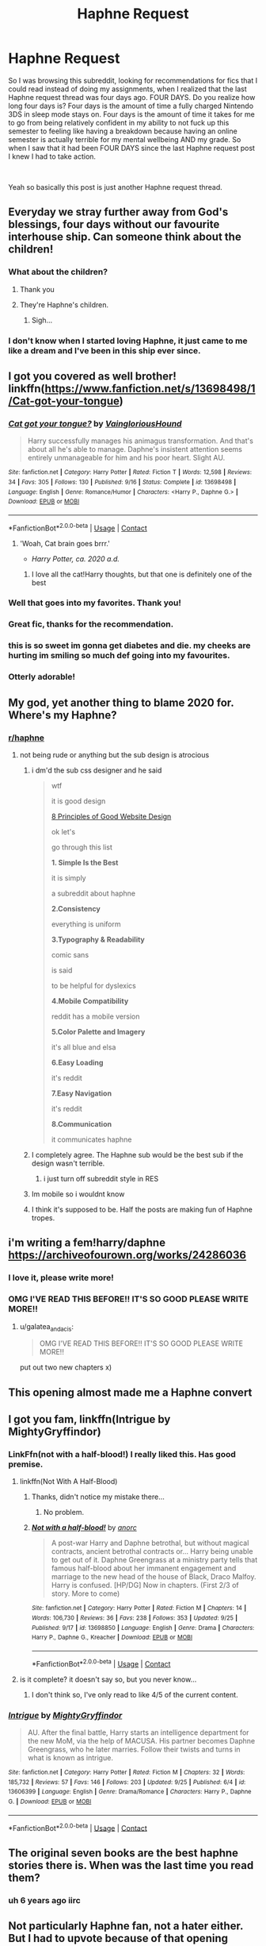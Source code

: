 #+TITLE: Haphne Request

* Haphne Request
:PROPERTIES:
:Author: aaaattttaaaa
:Score: 281
:DateUnix: 1601183742.0
:DateShort: 2020-Sep-27
:FlairText: Request
:END:
So I was browsing this subreddit, looking for recommendations for fics that I could read instead of doing my assignments, when I realized that the last Haphne request thread was four days ago. FOUR DAYS. Do you realize how long four days is? Four days is the amount of time a fully charged Nintendo 3DS in sleep mode stays on. Four days is the amount of time it takes for me to go from being relatively confident in my ability to not fuck up this semester to feeling like having a breakdown because having an online semester is actually terrible for my mental wellbeing AND my grade. So when I saw that it had been FOUR DAYS since the last Haphne request post I knew I had to take action.

​

Yeah so basically this post is just another Haphne request thread.


** Everyday we stray further away from God's blessings, four days without our favourite interhouse ship. Can someone think about the children!
:PROPERTIES:
:Author: DrTacoLord
:Score: 159
:DateUnix: 1601188500.0
:DateShort: 2020-Sep-27
:END:

*** What about the children?
:PROPERTIES:
:Author: nutakufan010
:Score: 77
:DateUnix: 1601191224.0
:DateShort: 2020-Sep-27
:END:

**** Thank you
:PROPERTIES:
:Author: Comtesse_Kamilia
:Score: 60
:DateUnix: 1601193162.0
:DateShort: 2020-Sep-27
:END:


**** They're Haphne's children.
:PROPERTIES:
:Author: TrailingOffMidSente
:Score: 19
:DateUnix: 1601227884.0
:DateShort: 2020-Sep-27
:END:

***** Sigh...
:PROPERTIES:
:Author: nutakufan010
:Score: 10
:DateUnix: 1601231446.0
:DateShort: 2020-Sep-27
:END:


*** I don't know when I started loving Haphne, it just came to me like a dream and I've been in this ship ever since.
:PROPERTIES:
:Author: sapphosaphic
:Score: 34
:DateUnix: 1601208487.0
:DateShort: 2020-Sep-27
:END:


** I got you covered as well brother! linkffn([[https://www.fanfiction.net/s/13698498/1/Cat-got-your-tongue]])
:PROPERTIES:
:Author: webbzo
:Score: 56
:DateUnix: 1601192096.0
:DateShort: 2020-Sep-27
:END:

*** [[https://www.fanfiction.net/s/13698498/1/][*/Cat got your tongue?/*]] by [[https://www.fanfiction.net/u/8787319/VaingloriousHound][/VaingloriousHound/]]

#+begin_quote
  Harry successfully manages his animagus transformation. And that's about all he's able to manage. Daphne's insistent attention seems entirely unmanageable for him and his poor heart. Slight AU.
#+end_quote

^{/Site/:} ^{fanfiction.net} ^{*|*} ^{/Category/:} ^{Harry} ^{Potter} ^{*|*} ^{/Rated/:} ^{Fiction} ^{T} ^{*|*} ^{/Words/:} ^{12,598} ^{*|*} ^{/Reviews/:} ^{34} ^{*|*} ^{/Favs/:} ^{305} ^{*|*} ^{/Follows/:} ^{130} ^{*|*} ^{/Published/:} ^{9/16} ^{*|*} ^{/Status/:} ^{Complete} ^{*|*} ^{/id/:} ^{13698498} ^{*|*} ^{/Language/:} ^{English} ^{*|*} ^{/Genre/:} ^{Romance/Humor} ^{*|*} ^{/Characters/:} ^{<Harry} ^{P.,} ^{Daphne} ^{G.>} ^{*|*} ^{/Download/:} ^{[[http://www.ff2ebook.com/old/ffn-bot/index.php?id=13698498&source=ff&filetype=epub][EPUB]]} ^{or} ^{[[http://www.ff2ebook.com/old/ffn-bot/index.php?id=13698498&source=ff&filetype=mobi][MOBI]]}

--------------

*FanfictionBot*^{2.0.0-beta} | [[https://github.com/FanfictionBot/reddit-ffn-bot/wiki/Usage][Usage]] | [[https://www.reddit.com/message/compose?to=tusing][Contact]]
:PROPERTIES:
:Author: FanfictionBot
:Score: 23
:DateUnix: 1601192114.0
:DateShort: 2020-Sep-27
:END:

**** 'Woah, Cat brain goes brrr.'

- /Harry Potter, ca. 2020 a.d./
:PROPERTIES:
:Author: TripFallLandCrawl
:Score: 34
:DateUnix: 1601232971.0
:DateShort: 2020-Sep-27
:END:

***** I love all the cat!Harry thoughts, but that one is definitely one of the best
:PROPERTIES:
:Author: TheDukeofCrepes
:Score: 15
:DateUnix: 1601234307.0
:DateShort: 2020-Sep-27
:END:


*** Well that goes into my favorites. Thank you!
:PROPERTIES:
:Author: Zargess2994
:Score: 27
:DateUnix: 1601194437.0
:DateShort: 2020-Sep-27
:END:


*** Great fic, thanks for the recommendation.
:PROPERTIES:
:Author: overide
:Score: 8
:DateUnix: 1601242559.0
:DateShort: 2020-Sep-28
:END:


*** this is so sweet im gonna get diabetes and die. my cheeks are hurting im smiling so much def going into my favourites.
:PROPERTIES:
:Author: vidwat-
:Score: 3
:DateUnix: 1601217408.0
:DateShort: 2020-Sep-27
:END:


*** Otterly adorable!
:PROPERTIES:
:Author: mschuster91
:Score: 1
:DateUnix: 1603229757.0
:DateShort: 2020-Oct-21
:END:


** My god, yet another thing to blame 2020 for. Where's my Haphne?
:PROPERTIES:
:Author: Impossible-Poetry
:Score: 67
:DateUnix: 1601184407.0
:DateShort: 2020-Sep-27
:END:

*** [[/r/haphne][r/haphne]]
:PROPERTIES:
:Author: Mustircle
:Score: 24
:DateUnix: 1601206036.0
:DateShort: 2020-Sep-27
:END:

**** not being rude or anything but the sub design is atrocious
:PROPERTIES:
:Author: alwaysbluesometimes
:Score: 15
:DateUnix: 1601230043.0
:DateShort: 2020-Sep-27
:END:

***** i dm'd the sub css designer and he said

#+begin_quote
  wtf

  it is good design

  [[https://wpastra.com/good-website-design/][8 Principles of Good Website Design]]

  ok let's

  go through this list

  *1. Simple Is the Best*

  it is simply

  a subreddit about haphne

  *2.Consistency*

  everything is uniform

  *3.Typography & Readability*

  comic sans

  is said

  to be helpful for dyslexics

  *4.Mobile Compatibility*

  reddit has a mobile version

  *5.Color Palette and Imagery*

  it's all blue and elsa

  *6.Easy Loading*

  it's reddit

  *7.Easy Navigation*

  it's reddit

  *8.Communication*

  it communicates haphne
#+end_quote
:PROPERTIES:
:Author: galatea_and_acis
:Score: 41
:DateUnix: 1601261921.0
:DateShort: 2020-Sep-28
:END:


***** I completely agree. The Haphne sub would be the best sub if the design wasn't terrible.
:PROPERTIES:
:Author: Nepperoni289
:Score: 6
:DateUnix: 1601245504.0
:DateShort: 2020-Sep-28
:END:

****** i just turn off subreddit style in RES
:PROPERTIES:
:Author: galatea_and_acis
:Score: 11
:DateUnix: 1601261581.0
:DateShort: 2020-Sep-28
:END:


***** Im mobile so i wouldnt know
:PROPERTIES:
:Author: Mustircle
:Score: 2
:DateUnix: 1601245838.0
:DateShort: 2020-Sep-28
:END:


***** I think it's supposed to be. Half the posts are making fun of Haphne tropes.
:PROPERTIES:
:Author: nouseforausernam
:Score: 2
:DateUnix: 1601320578.0
:DateShort: 2020-Sep-28
:END:


** i'm writing a fem!harry/daphne [[https://archiveofourown.org/works/24286036]]
:PROPERTIES:
:Author: galatea_and_acis
:Score: 10
:DateUnix: 1601261951.0
:DateShort: 2020-Sep-28
:END:

*** I love it, please write more!
:PROPERTIES:
:Author: TotalUsername
:Score: 2
:DateUnix: 1601584041.0
:DateShort: 2020-Oct-01
:END:


*** OMG I'VE READ THIS BEFORE!! IT'S SO GOOD PLEASE WRITE MORE!!
:PROPERTIES:
:Author: miniman1706
:Score: 1
:DateUnix: 1601638654.0
:DateShort: 2020-Oct-02
:END:

**** u/galatea_and_acis:
#+begin_quote
  OMG I'VE READ THIS BEFORE!! IT'S SO GOOD PLEASE WRITE MORE!!
#+end_quote

put out two new chapters x)
:PROPERTIES:
:Author: galatea_and_acis
:Score: 2
:DateUnix: 1601731092.0
:DateShort: 2020-Oct-03
:END:


** This opening almost made me a Haphne convert
:PROPERTIES:
:Author: hoplssrmntic
:Score: 6
:DateUnix: 1601316981.0
:DateShort: 2020-Sep-28
:END:


** I got you fam, linkffn(Intrigue by MightyGryffindor)
:PROPERTIES:
:Author: nutakufan010
:Score: 15
:DateUnix: 1601191334.0
:DateShort: 2020-Sep-27
:END:

*** LinkFfn(not with a half-blood!) I really liked this. Has good premise.
:PROPERTIES:
:Author: nutakufan010
:Score: 7
:DateUnix: 1601191599.0
:DateShort: 2020-Sep-27
:END:

**** linkffn(Not With A Half-Blood)
:PROPERTIES:
:Author: Miqdad_Suleman
:Score: 7
:DateUnix: 1601193299.0
:DateShort: 2020-Sep-27
:END:

***** Thanks, didn't notice my mistake there...
:PROPERTIES:
:Author: nutakufan010
:Score: 4
:DateUnix: 1601231859.0
:DateShort: 2020-Sep-27
:END:

****** No problem.
:PROPERTIES:
:Author: Miqdad_Suleman
:Score: 3
:DateUnix: 1601231976.0
:DateShort: 2020-Sep-27
:END:


***** [[https://www.fanfiction.net/s/13698850/1/][*/Not with a half-blood!/*]] by [[https://www.fanfiction.net/u/12622331/anorc][/anorc/]]

#+begin_quote
  A post-war Harry and Daphne betrothal, but without magical contracts, ancient betrothal contracts or... Harry being unable to get out of it. Daphne Greengrass at a ministry party tells that famous half-blood about her immanent engagement and marriage to the new head of the house of Black, Draco Malfoy. Harry is confused. [HP/DG] Now in chapters. (First 2/3 of story. More to come)
#+end_quote

^{/Site/:} ^{fanfiction.net} ^{*|*} ^{/Category/:} ^{Harry} ^{Potter} ^{*|*} ^{/Rated/:} ^{Fiction} ^{M} ^{*|*} ^{/Chapters/:} ^{14} ^{*|*} ^{/Words/:} ^{106,730} ^{*|*} ^{/Reviews/:} ^{36} ^{*|*} ^{/Favs/:} ^{238} ^{*|*} ^{/Follows/:} ^{353} ^{*|*} ^{/Updated/:} ^{9/25} ^{*|*} ^{/Published/:} ^{9/17} ^{*|*} ^{/id/:} ^{13698850} ^{*|*} ^{/Language/:} ^{English} ^{*|*} ^{/Genre/:} ^{Drama} ^{*|*} ^{/Characters/:} ^{Harry} ^{P.,} ^{Daphne} ^{G.,} ^{Kreacher} ^{*|*} ^{/Download/:} ^{[[http://www.ff2ebook.com/old/ffn-bot/index.php?id=13698850&source=ff&filetype=epub][EPUB]]} ^{or} ^{[[http://www.ff2ebook.com/old/ffn-bot/index.php?id=13698850&source=ff&filetype=mobi][MOBI]]}

--------------

*FanfictionBot*^{2.0.0-beta} | [[https://github.com/FanfictionBot/reddit-ffn-bot/wiki/Usage][Usage]] | [[https://www.reddit.com/message/compose?to=tusing][Contact]]
:PROPERTIES:
:Author: FanfictionBot
:Score: 6
:DateUnix: 1601193323.0
:DateShort: 2020-Sep-27
:END:


**** is it complete? it doesn't say so, but you never know...
:PROPERTIES:
:Author: Frix
:Score: 3
:DateUnix: 1601198695.0
:DateShort: 2020-Sep-27
:END:

***** I don't think so, I've only read to like 4/5 of the current content.
:PROPERTIES:
:Author: nutakufan010
:Score: 1
:DateUnix: 1601231833.0
:DateShort: 2020-Sep-27
:END:


*** [[https://www.fanfiction.net/s/13606399/1/][*/Intrigue/*]] by [[https://www.fanfiction.net/u/3863148/MightyGryffindor][/MightyGryffindor/]]

#+begin_quote
  AU. After the final battle, Harry starts an intelligence department for the new MoM, via the help of MACUSA. His partner becomes Daphne Greengrass, who he later marries. Follow their twists and turns in what is known as intrigue.
#+end_quote

^{/Site/:} ^{fanfiction.net} ^{*|*} ^{/Category/:} ^{Harry} ^{Potter} ^{*|*} ^{/Rated/:} ^{Fiction} ^{M} ^{*|*} ^{/Chapters/:} ^{32} ^{*|*} ^{/Words/:} ^{185,732} ^{*|*} ^{/Reviews/:} ^{57} ^{*|*} ^{/Favs/:} ^{146} ^{*|*} ^{/Follows/:} ^{203} ^{*|*} ^{/Updated/:} ^{9/25} ^{*|*} ^{/Published/:} ^{6/4} ^{*|*} ^{/id/:} ^{13606399} ^{*|*} ^{/Language/:} ^{English} ^{*|*} ^{/Genre/:} ^{Drama/Romance} ^{*|*} ^{/Characters/:} ^{Harry} ^{P.,} ^{Daphne} ^{G.} ^{*|*} ^{/Download/:} ^{[[http://www.ff2ebook.com/old/ffn-bot/index.php?id=13606399&source=ff&filetype=epub][EPUB]]} ^{or} ^{[[http://www.ff2ebook.com/old/ffn-bot/index.php?id=13606399&source=ff&filetype=mobi][MOBI]]}

--------------

*FanfictionBot*^{2.0.0-beta} | [[https://github.com/FanfictionBot/reddit-ffn-bot/wiki/Usage][Usage]] | [[https://www.reddit.com/message/compose?to=tusing][Contact]]
:PROPERTIES:
:Author: FanfictionBot
:Score: 5
:DateUnix: 1601191363.0
:DateShort: 2020-Sep-27
:END:


** The original seven books are the best haphne stories there is. When was the last time you read them?
:PROPERTIES:
:Author: GravityMyGuy
:Score: 29
:DateUnix: 1601192262.0
:DateShort: 2020-Sep-27
:END:

*** uh 6 years ago iirc
:PROPERTIES:
:Author: MH_VOID
:Score: 18
:DateUnix: 1601194540.0
:DateShort: 2020-Sep-27
:END:


** Not particularly Haphne fan, not a hater either. But I had to upvote because of that opening paragraph. I was convinced that this thread needed to be made. That is all.
:PROPERTIES:
:Author: AWearyObligation
:Score: 11
:DateUnix: 1601214543.0
:DateShort: 2020-Sep-27
:END:


** Story: Harry Potter and the Betrothal Contract [[https://www.fanfiction.net/s/5598642/1/0]]

Its a very obviously Haphne eventual pairing... very much worth the read
:PROPERTIES:
:Author: blackheart0810
:Score: 3
:DateUnix: 1601243513.0
:DateShort: 2020-Sep-28
:END:


** Linkffn([[https://m.fanfiction.net/s/11022385/1/Cage-and-Key]])
:PROPERTIES:
:Author: Mr_potter_0731
:Score: 3
:DateUnix: 1601233953.0
:DateShort: 2020-Sep-27
:END:

*** [[https://www.fanfiction.net/s/11022385/1/][*/Cage and Key/*]] by [[https://www.fanfiction.net/u/6074534/Faromir][/Faromir/]]

#+begin_quote
  It is a man's own mind, not his enemy or foe, that lures him to evil ways. Harry is prepared to do anything to protect those he still has left, even use the Dark Arts extensively if he has to. The question is; will he be the same person in the end as events, and a shadowy figure risk to change him? And how does the eccentric Daphne Greengrass fit in? Sixth year. HP/DG
#+end_quote

^{/Site/:} ^{fanfiction.net} ^{*|*} ^{/Category/:} ^{Harry} ^{Potter} ^{*|*} ^{/Rated/:} ^{Fiction} ^{T} ^{*|*} ^{/Chapters/:} ^{30} ^{*|*} ^{/Words/:} ^{216,210} ^{*|*} ^{/Reviews/:} ^{609} ^{*|*} ^{/Favs/:} ^{1,556} ^{*|*} ^{/Follows/:} ^{1,958} ^{*|*} ^{/Updated/:} ^{2/13/2016} ^{*|*} ^{/Published/:} ^{2/4/2015} ^{*|*} ^{/id/:} ^{11022385} ^{*|*} ^{/Language/:} ^{English} ^{*|*} ^{/Genre/:} ^{Romance/Hurt/Comfort} ^{*|*} ^{/Characters/:} ^{<Harry} ^{P.,} ^{Daphne} ^{G.>} ^{Ron} ^{W.,} ^{Hermione} ^{G.} ^{*|*} ^{/Download/:} ^{[[http://www.ff2ebook.com/old/ffn-bot/index.php?id=11022385&source=ff&filetype=epub][EPUB]]} ^{or} ^{[[http://www.ff2ebook.com/old/ffn-bot/index.php?id=11022385&source=ff&filetype=mobi][MOBI]]}

--------------

*FanfictionBot*^{2.0.0-beta} | [[https://github.com/FanfictionBot/reddit-ffn-bot/wiki/Usage][Usage]] | [[https://www.reddit.com/message/compose?to=tusing][Contact]]
:PROPERTIES:
:Author: FanfictionBot
:Score: 2
:DateUnix: 1601233973.0
:DateShort: 2020-Sep-27
:END:


*** Incomplete?
:PROPERTIES:
:Author: SeaWeb5
:Score: 2
:DateUnix: 1601266279.0
:DateShort: 2020-Sep-28
:END:


** Happy fluffy Haphne.

[[https://archiveofourown.org/works/21163406/chapters/50371844]]
:PROPERTIES:
:Author: OldMarvelRPGFan
:Score: 5
:DateUnix: 1601208748.0
:DateShort: 2020-Sep-27
:END:


** Lmao someone mods should just make a mega thread, and then no one will have to go looking to find haphne.
:PROPERTIES:
:Author: fuckwhotookmyname2
:Score: 5
:DateUnix: 1601216827.0
:DateShort: 2020-Sep-27
:END:


** [[https://hobbylark.com/fandoms/Best-Complete-HarryDaphne-Fanfiction]]
:PROPERTIES:
:Author: CallMeSundown84
:Score: 5
:DateUnix: 1601217559.0
:DateShort: 2020-Sep-27
:END:


** linkffn([[https://m.fanfiction.net/s/10728064/1/Days-to-Come]]) linkffn([[https://m.fanfiction.net/s/9700116/1/Divisions]])
:PROPERTIES:
:Author: OatmealAntstronaut
:Score: 3
:DateUnix: 1601202510.0
:DateShort: 2020-Sep-27
:END:

*** [[https://www.fanfiction.net/s/10728064/1/][*/Days to Come/*]] by [[https://www.fanfiction.net/u/2530889/chris400ad][/chris400ad/]]

#+begin_quote
  Harry Potter, famed auror and Boy-Who-Lived, was hoping after having won the war and got the girl he would find some peace. But life had other ideas. See how his life fell apart and how one simple chance encounter could change everything. Post-War and Non-epilogue compliant.
#+end_quote

^{/Site/:} ^{fanfiction.net} ^{*|*} ^{/Category/:} ^{Harry} ^{Potter} ^{*|*} ^{/Rated/:} ^{Fiction} ^{T} ^{*|*} ^{/Chapters/:} ^{22} ^{*|*} ^{/Words/:} ^{137,062} ^{*|*} ^{/Reviews/:} ^{893} ^{*|*} ^{/Favs/:} ^{4,136} ^{*|*} ^{/Follows/:} ^{3,595} ^{*|*} ^{/Updated/:} ^{1/25/2017} ^{*|*} ^{/Published/:} ^{10/1/2014} ^{*|*} ^{/Status/:} ^{Complete} ^{*|*} ^{/id/:} ^{10728064} ^{*|*} ^{/Language/:} ^{English} ^{*|*} ^{/Genre/:} ^{Romance/Drama} ^{*|*} ^{/Characters/:} ^{<Harry} ^{P.,} ^{Daphne} ^{G.>} ^{*|*} ^{/Download/:} ^{[[http://www.ff2ebook.com/old/ffn-bot/index.php?id=10728064&source=ff&filetype=epub][EPUB]]} ^{or} ^{[[http://www.ff2ebook.com/old/ffn-bot/index.php?id=10728064&source=ff&filetype=mobi][MOBI]]}

--------------

[[https://www.fanfiction.net/s/9700116/1/][*/Divisions/*]] by [[https://www.fanfiction.net/u/4279252/Magery][/Magery/]]

#+begin_quote
  "Someone unattainable, then?" she deduces; her mind is like a diamond, all glinting brilliance and sharp edges. "Not the Weasley girl?" He laughs uncomfortably. "In another life, perhaps." Harry, Daphne, and the difference between what is fated and what simply is.
#+end_quote

^{/Site/:} ^{fanfiction.net} ^{*|*} ^{/Category/:} ^{Harry} ^{Potter} ^{*|*} ^{/Rated/:} ^{Fiction} ^{T} ^{*|*} ^{/Words/:} ^{3,299} ^{*|*} ^{/Reviews/:} ^{81} ^{*|*} ^{/Favs/:} ^{360} ^{*|*} ^{/Follows/:} ^{109} ^{*|*} ^{/Published/:} ^{9/19/2013} ^{*|*} ^{/Status/:} ^{Complete} ^{*|*} ^{/id/:} ^{9700116} ^{*|*} ^{/Language/:} ^{English} ^{*|*} ^{/Characters/:} ^{<Harry} ^{P.,} ^{Daphne} ^{G.>} ^{*|*} ^{/Download/:} ^{[[http://www.ff2ebook.com/old/ffn-bot/index.php?id=9700116&source=ff&filetype=epub][EPUB]]} ^{or} ^{[[http://www.ff2ebook.com/old/ffn-bot/index.php?id=9700116&source=ff&filetype=mobi][MOBI]]}

--------------

*FanfictionBot*^{2.0.0-beta} | [[https://github.com/FanfictionBot/reddit-ffn-bot/wiki/Usage][Usage]] | [[https://www.reddit.com/message/compose?to=tusing][Contact]]
:PROPERTIES:
:Author: FanfictionBot
:Score: 5
:DateUnix: 1601202531.0
:DateShort: 2020-Sep-27
:END:

**** Holy hell divisions fucked me up... i loved it thouvh
:PROPERTIES:
:Author: Ocii320
:Score: 7
:DateUnix: 1601267683.0
:DateShort: 2020-Sep-28
:END:

***** Yeah. I read it because of your comment and...yeah.
:PROPERTIES:
:Author: ElectionAssistance
:Score: 2
:DateUnix: 1603856185.0
:DateShort: 2020-Oct-28
:END:


*** Divisions made me cry wtf.
:PROPERTIES:
:Author: chocolatenuttty
:Score: 2
:DateUnix: 1601349827.0
:DateShort: 2020-Sep-29
:END:


** Are there any fics that are in Daphne's pov?
:PROPERTIES:
:Author: alwaysbluesometimes
:Score: 5
:DateUnix: 1601224742.0
:DateShort: 2020-Sep-27
:END:

*** Daphne Greengrass and the Importance of Intent is from her POV. Can't think of anything else however.
:PROPERTIES:
:Author: Nepperoni289
:Score: 5
:DateUnix: 1601245585.0
:DateShort: 2020-Sep-28
:END:


*** Pureblood Princess. The ending is kinda annoying tho.
:PROPERTIES:
:Author: TheLostCanvas
:Score: 6
:DateUnix: 1601259387.0
:DateShort: 2020-Sep-28
:END:


** I got you as well. linkffn(He Has Risen Above)

Shameless self promotion but who cares?
:PROPERTIES:
:Author: MrMagmaplayz
:Score: 5
:DateUnix: 1601191625.0
:DateShort: 2020-Sep-27
:END:

*** u/VirulentVoid:
#+begin_quote
  Grey Harry. Certain Weasley bashing, Dumbledore bashing, Hermione bashing,
#+end_quote

Typical uncreative Haphne writer. Can't even branch out a little and-

#+begin_quote
  Potter bashing.
#+end_quote

Fuck it, I'll give it a shot.
:PROPERTIES:
:Author: VirulentVoid
:Score: 22
:DateUnix: 1601203894.0
:DateShort: 2020-Sep-27
:END:

**** I'm still gonna read it, but Potter bashing is fairly par for the course when you have alive!Potters and Haphne
:PROPERTIES:
:Author: -_-ThatGuy-_-
:Score: 21
:DateUnix: 1601204834.0
:DateShort: 2020-Sep-27
:END:


**** Well it starts off quite unoriginal, but it's gonna be a little different. I will add redemption arcs later on and I am 13 years old so pls don't judge too harshly.
:PROPERTIES:
:Author: MrMagmaplayz
:Score: 5
:DateUnix: 1601210072.0
:DateShort: 2020-Sep-27
:END:


*** Cardinal sin committed by paragraph four of chapter 1. “Hadrian Potter”
:PROPERTIES:
:Author: valondon
:Score: 23
:DateUnix: 1601208050.0
:DateShort: 2020-Sep-27
:END:


*** [[https://www.fanfiction.net/s/13643170/1/][*/He Has Risen Above/*]] by [[https://www.fanfiction.net/u/13660621/Flaming-Pho3nix][/Flaming Pho3nix/]]

#+begin_quote
  James and Lily live in 1981. Harry is the real BWL but everybody thinks it's his twin, Daniel Potter. Abandoned by his parents, raised by his grandparents, he will prove they were wrong to leave him. Grey Harry. Certain Weasley bashing, Dumbledore bashing, Hermione bashing, Potter bashing. Neutral Snape. Redemption arcs to come. Harry/Daphne
#+end_quote

^{/Site/:} ^{fanfiction.net} ^{*|*} ^{/Category/:} ^{Harry} ^{Potter} ^{*|*} ^{/Rated/:} ^{Fiction} ^{T} ^{*|*} ^{/Chapters/:} ^{5} ^{*|*} ^{/Words/:} ^{19,053} ^{*|*} ^{/Reviews/:} ^{94} ^{*|*} ^{/Favs/:} ^{431} ^{*|*} ^{/Follows/:} ^{700} ^{*|*} ^{/Updated/:} ^{9/12} ^{*|*} ^{/Published/:} ^{7/14} ^{*|*} ^{/id/:} ^{13643170} ^{*|*} ^{/Language/:} ^{English} ^{*|*} ^{/Genre/:} ^{Adventure/Romance} ^{*|*} ^{/Characters/:} ^{<Harry} ^{P.,} ^{Daphne} ^{G.>} ^{<Neville} ^{L.,} ^{Tracey} ^{D.>} ^{*|*} ^{/Download/:} ^{[[http://www.ff2ebook.com/old/ffn-bot/index.php?id=13643170&source=ff&filetype=epub][EPUB]]} ^{or} ^{[[http://www.ff2ebook.com/old/ffn-bot/index.php?id=13643170&source=ff&filetype=mobi][MOBI]]}

--------------

*FanfictionBot*^{2.0.0-beta} | [[https://github.com/FanfictionBot/reddit-ffn-bot/wiki/Usage][Usage]] | [[https://www.reddit.com/message/compose?to=tusing][Contact]]
:PROPERTIES:
:Author: FanfictionBot
:Score: 1
:DateUnix: 1601191643.0
:DateShort: 2020-Sep-27
:END:


*** this is right up my alley, will check it out
:PROPERTIES:
:Author: Zeus_Kira
:Score: 2
:DateUnix: 1601197004.0
:DateShort: 2020-Sep-27
:END:


** Linkffn([[https://www.fanfiction.net/s/13251826/1/I-m-not-a-hero]])
:PROPERTIES:
:Author: We_Are_Venom_99
:Score: 1
:DateUnix: 1601207598.0
:DateShort: 2020-Sep-27
:END:

*** Oh man this looks terrible.

Im going to start reading it immediately.
:PROPERTIES:
:Author: I_need_a_grownup
:Score: 11
:DateUnix: 1601210889.0
:DateShort: 2020-Sep-27
:END:


*** [[https://www.fanfiction.net/s/13251826/1/][*/I'm not a hero/*]] by [[https://www.fanfiction.net/u/11649002/JustBored21][/JustBored21/]]

#+begin_quote
  James and Lily have been put into a coma, Adrian Potter is the boy-who-lived, Dumbledore raises him and drops his twin at his aunts. Harry the twin brother of the boy-who-lived comes to Hogwarts and gets sorted into Slytherin. Harry is different from what anyone expecting and he holds a few secrets. Dumbledore bashing, select Weasley bashing, Hermione bashing. (HarryxDaphne)
#+end_quote

^{/Site/:} ^{fanfiction.net} ^{*|*} ^{/Category/:} ^{Harry} ^{Potter} ^{*|*} ^{/Rated/:} ^{Fiction} ^{M} ^{*|*} ^{/Chapters/:} ^{51} ^{*|*} ^{/Words/:} ^{259,480} ^{*|*} ^{/Reviews/:} ^{1,146} ^{*|*} ^{/Favs/:} ^{3,042} ^{*|*} ^{/Follows/:} ^{2,236} ^{*|*} ^{/Updated/:} ^{11/6/2019} ^{*|*} ^{/Published/:} ^{4/3/2019} ^{*|*} ^{/Status/:} ^{Complete} ^{*|*} ^{/id/:} ^{13251826} ^{*|*} ^{/Language/:} ^{English} ^{*|*} ^{/Genre/:} ^{Adventure/Romance} ^{*|*} ^{/Download/:} ^{[[http://www.ff2ebook.com/old/ffn-bot/index.php?id=13251826&source=ff&filetype=epub][EPUB]]} ^{or} ^{[[http://www.ff2ebook.com/old/ffn-bot/index.php?id=13251826&source=ff&filetype=mobi][MOBI]]}

--------------

*FanfictionBot*^{2.0.0-beta} | [[https://github.com/FanfictionBot/reddit-ffn-bot/wiki/Usage][Usage]] | [[https://www.reddit.com/message/compose?to=tusing][Contact]]
:PROPERTIES:
:Author: FanfictionBot
:Score: 3
:DateUnix: 1601207615.0
:DateShort: 2020-Sep-27
:END:

**** Not gonna lie I fucking love this story I know it's lowkey pretty garbage but it's so funny. Like when they really start bashing Dumbledore after Lily and James come back it's hilarious.
:PROPERTIES:
:Author: _UmbraDominus
:Score: 1
:DateUnix: 1601558105.0
:DateShort: 2020-Oct-01
:END:


** [[https://archiveofourown.org/works/9823712/chapters/22058060]] this story has a haphne pairing too
:PROPERTIES:
:Author: S_D03E5CH
:Score: -11
:DateUnix: 1601201603.0
:DateShort: 2020-Sep-27
:END:

*** u/Raesong:
#+begin_quote
  Rape/Non-con
#+end_quote

Yeah, no.
:PROPERTIES:
:Author: Raesong
:Score: 10
:DateUnix: 1601209491.0
:DateShort: 2020-Sep-27
:END:

**** *sigh* Don't like, don't re--

#+begin_quote
  BAMF Hermione Granger
#+end_quote

okay.
:PROPERTIES:
:Author: VenditatioDelendaEst
:Score: 1
:DateUnix: 1601297358.0
:DateShort: 2020-Sep-28
:END:


** Goodie. This thread again....
:PROPERTIES:
:Score: -25
:DateUnix: 1601197625.0
:DateShort: 2020-Sep-27
:END:
